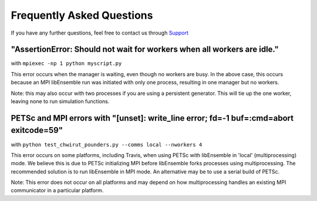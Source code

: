 ==========================
Frequently Asked Questions
==========================

If you have any further questions, feel free to contact us through Support_

.. _Support: https://libensemble.readthedocs.io/en/latest/quickstart.html#support


"AssertionError: Should not wait for workers when all workers are idle."
------------------------------------------------------------------------

with ``mpiexec -np 1 python myscript.py``

This error occurs when the manager is waiting, even though no workers are busy.
In the above case, this occurs because an MPI libEnsemble run was initiated with
only one process, resulting in one manager but no workers.

Note: this may also occur with two processes if you are using a persistent generator.
This will tie up the one worker, leaving none to run simulation functions.


PETSc and MPI errors with "[unset]: write_line error; fd=-1 buf=:cmd=abort exitcode=59"
---------------------------------------------------------------------------------------

with ``python test_chwirut_pounders.py --comms local --nworkers 4``

This error occurs on some platforms, including Travis, when using PETSc with libEnsemble
in 'local' (multiprocessing) mode. We believe this is due to PETSc initializing MPI
before libEnsemble forks processes using multiprocessing. The recommended solution
is to run libEnsemble in MPI mode. An alternative may be to use a serial build of PETSc.

Note: This error does not occur on all platforms and may depend on how multiprocessing
handles an existing MPI communicator in a particular platform.

